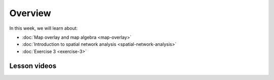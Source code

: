 Overview
========

In this week, we will learn about:

- :doc:`Map overlay and map algebra <map-overlay>`
- :doc:`Introduction to spatial network analysis <spatial-network-analysis>`
- :doc:`Exercise 3 <exercise-3>`

Lesson videos
-------------

.. admonition:: Lesson 3.1 - Map overlay & algebra
    Aalto University students can access the video by clicking the image below (requires login):
    .. figure:: img/Lesson3.1.png
        :target: https://aalto.cloud.panopto.eu/Panopto/Pages/Viewer.aspx?id=4d6c5b5d-186f-419c-acd6-b0b801061a68
        :width: 500px
        :align: left

.. admonition:: Lesson 3.2 - Introduction to Spatial Network Analysis
    Aalto University students can access the video by clicking the image below (requires login):
    .. figure:: img/Lesson3.2.png
        :target: https://aalto.cloud.panopto.eu/Panopto/Pages/Viewer.aspx?id=a08cd239-9595-48e1-a1af-b0b801061a18
        :width: 500px
        :align: left

